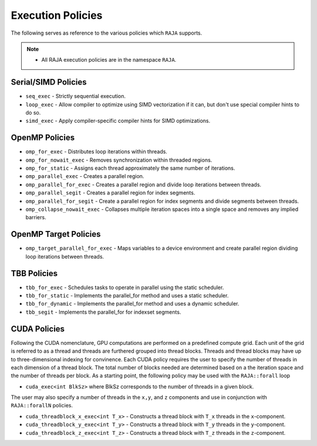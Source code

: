 .. ##
.. ## Copyright (c) 2016-17, Lawrence Livermore National Security, LLC.
.. ##
.. ## Produced at the Lawrence Livermore National Laboratory
.. ##
.. ## LLNL-CODE-689114
.. ##
.. ## All rights reserved.
.. ##
.. ## This file is part of RAJA.
.. ##
.. ## For details about use and distribution, please read RAJA/LICENSE.
.. ##

.. _policies-label:

==================
Execution Policies
==================

The following serves as reference to the various policies which ``RAJA`` supports. 


.. note:: * All RAJA execution policies are in the namespace ``RAJA``.


--------------------
Serial/SIMD Policies
--------------------

* ``seq_exec``  - Strictly sequential execution.
* ``loop_exec`` - Allow compiler to optimize using SIMD vectorization if it can, but don't use special compiler hints to do so.
* ``simd_exec`` - Apply compiler-specific compiler hints for SIMD optimizations.

---------------
OpenMP Policies
---------------

* ``omp_for_exec`` - Distributes loop iterations within threads.
* ``omp_for_nowait_exec`` - Removes synchronization within threaded regions.
* ``omp_for_static`` - Assigns each thread approximately the same number of iterations.
* ``omp_parallel_exec`` - Creates a parallel region.
* ``omp_parallel_for_exec`` - Creates a parallel region and divide loop iterations between threads.
* ``omp_parallel_segit`` - Creates a parallel region for index segments.
* ``omp_parallel_for_segit`` - Create a parallel region for index segments and divide segments between threads.
* ``omp_collapse_nowait_exec`` - Collapses multiple iteration spaces into a single space and removes any implied barriers.

----------------------
OpenMP Target Policies
----------------------

* ``omp_target_parallel_for_exec`` - Maps variables to a device environment and create parallel region dividing loop iterations between threads.
  
------------
TBB Policies
------------ 

* ``tbb_for_exec`` - Schedules tasks to operate in parallel using the static scheduler.
* ``tbb_for_static`` - Implements the parallel_for method and uses a static scheduler. 
* ``tbb_for_dynamic`` - Implements the parallel_for method and uses a dynamic scheduler.
* ``tbb_segit`` - Implements the parallel_for for indexset segments.

-------------
CUDA Policies
-------------

Following the CUDA nomenclature, GPU computations are performed on a predefined compute grid.
Each unit of the grid is referred to as a thread and threads are furthered grouped into 
thread blocks. Threads and thread blocks may have up to three-dimensional indexing for convinence. 
Each CUDA policy requires the user to specify the number of threads in each dimension of a thread block. 
The total number of blocks needed are determined based on a the iteration space and the number of threads
per block. As a starting point, the following policy may be used with the ``RAJA::forall`` loop

* ``cuda_exec<int BlkSz>`` where BlkSz corresponds to the number of threads in a given block. 

The user may also specify a number of threads in the ``x,y``, and ``z`` components and use in conjunction with 
``RAJA::forallN`` policies. 

* ``cuda_threadblock_x_exec<int T_x>`` - Constructs a thread block with ``T_x`` threads in the ``x``-component.
* ``cuda_threadblock_y_exec<int T_y>`` - Constructs a thread block with ``T_y`` threads in the ``y``-component.
* ``cuda_threadblock_z_exec<int T_z>`` - Constructs a thread block with ``T_z`` threads in the ``z``-component.